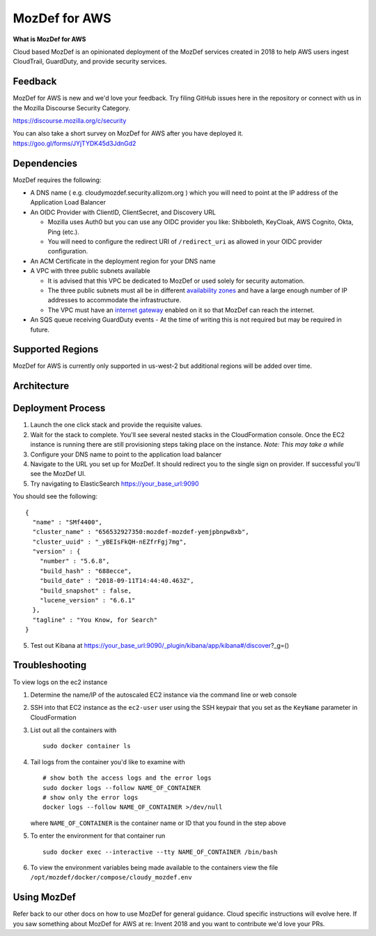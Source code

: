 MozDef for AWS
===============

**What is MozDef for AWS**

Cloud based MozDef is an opinionated deployment of the MozDef services created in 2018 to help AWS users
ingest CloudTrail, GuardDuty, and provide security services.

.. image:: images/cloudformation-launch-stack.png
   :target: https://console.aws.amazon.com/cloudformation/home?region=us-west-2#/stacks/new?stackName=mozdef-for-aws&templateURL=https://s3-us-west-2.amazonaws.com/public.us-west-2.infosec.mozilla.org/mozdef/cf/v3.1.0/mozdef-parent.yml


Feedback
-----------

MozDef for AWS is new and we'd love your feedback.  Try filing GitHub issues here in the repository or connect with us
in the Mozilla Discourse Security Category.

https://discourse.mozilla.org/c/security

You can also take a short survey on MozDef for AWS after you have deployed it.
https://goo.gl/forms/JYjTYDK45d3JdnGd2


Dependencies
--------------

MozDef requires the following:

- A DNS name ( e.g. cloudymozdef.security.allizom.org ) which you will need to point
  at the IP address of the Application Load Balancer
- An OIDC Provider with ClientID, ClientSecret, and Discovery URL

  - Mozilla uses Auth0 but you can use any OIDC provider you like: Shibboleth,
    KeyCloak, AWS Cognito, Okta, Ping (etc.).
  - You will need to configure the redirect URI of ``/redirect_uri`` as allowed in
    your OIDC provider configuration.
- An ACM Certificate in the deployment region for your DNS name
- A VPC with three public subnets available

  - It is advised that this VPC be dedicated to MozDef or used solely for security automation.
  - The three public subnets must all be in different `availability zones <https://docs.aws.amazon.com/AWSEC2/latest/UserGuide/using-regions-availability-zones.html#using-regions-availability-zones-describe>`_
    and have a large enough number of IP addresses to accommodate the infrastructure.
  - The VPC must have an `internet gateway <https://docs.aws.amazon.com/vpc/latest/userguide/VPC_Internet_Gateway.html>`_
    enabled on it so that MozDef can reach the internet.
- An SQS queue receiving GuardDuty events
  - At the time of writing this is not required but may be required in future.


Supported Regions
------------------

MozDef for AWS is currently only supported in us-west-2 but additional regions will be added over time.


Architecture
-------------

.. image:: images/MozDefCloudArchitecture.png


Deployment Process
-------------------

1. Launch the one click stack and provide the requisite values.
2. Wait for the stack to complete.  You'll see several nested stacks in the
   CloudFormation console. Once the EC2 instance is running there are still
   provisioning steps taking place on the instance. *Note: This may take a while*
3. Configure your DNS name to point to the application load balancer
4. Navigate to the URL you set up for MozDef.  It should redirect you to the
   single sign on provider.  If successful you'll see the MozDef UI.
5. Try navigating to ElasticSearch https://your_base_url:9090

You should see the following:
::

    {
      "name" : "SMf4400",
      "cluster_name" : "656532927350:mozdef-mozdef-yemjpbnpw8xb",
      "cluster_uuid" : "_yBEIsFkQH-nEZfrFgj7mg",
      "version" : {
        "number" : "5.6.8",
        "build_hash" : "688ecce",
        "build_date" : "2018-09-11T14:44:40.463Z",
        "build_snapshot" : false,
        "lucene_version" : "6.6.1"
      },
      "tagline" : "You Know, for Search"
    }

5. Test out Kibana at https://your_base_url:9090/_plugin/kibana/app/kibana#/discover?_g=()

Troubleshooting
---------------

To view logs on the ec2 instance

1. Determine the name/IP of the autoscaled EC2 instance via the command line or web console
2. SSH into that EC2 instance as the ``ec2-user`` user using the SSH keypair that you
   set as the ``KeyName`` parameter in CloudFormation
3. List out all the containers with
   ::

     sudo docker container ls
4. Tail logs from the container you'd like to examine with
   ::

     # show both the access logs and the error logs
     sudo docker logs --follow NAME_OF_CONTAINER
     # show only the error logs
     docker logs --follow NAME_OF_CONTAINER >/dev/null

   where ``NAME_OF_CONTAINER`` is the container name or ID that you found in the
   step above
5. To enter the environment for that container run
   ::

     sudo docker exec --interactive --tty NAME_OF_CONTAINER /bin/bash
6. To view the environment variables being made available to the containers view
   the file ``/opt/mozdef/docker/compose/cloudy_mozdef.env``

Using MozDef
-------------

Refer back to our other docs on how to use MozDef for general guidance.  Cloud specific instructions will evolve here.
If you saw something about MozDef for AWS at re: Invent 2018 and you want to contribute we'd love your PRs.
